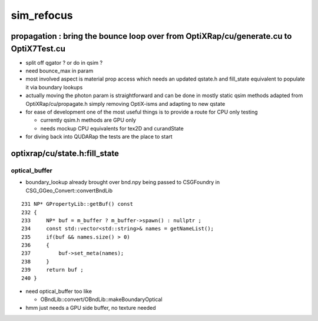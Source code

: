 sim_refocus
=============

propagation : bring the bounce loop over from OptiXRap/cu/generate.cu to OptiX7Test.cu 
-----------------------------------------------------------------------------------------

* split off qgator ? or do in qsim ?    

* need bounce_max in param 

* most involved aspect is material prop access which needs an updated qstate.h 
  and fill_state equivalent to populate it via boundary lookups 
 
* actually moving the photon param is straightforward and can be done in mostly 
  static qsim methods adapted from OptiXRap/cu/propagate.h simply removing OptiX-isms 
  and adapting to new qstate

* for ease of development one of the most useful things is to 
  provide a route for CPU only testing 

  * currently qsim.h methods are GPU only 
  * needs mockup CPU equivalents for tex2D and  curandState
 
* for diving back into QUDARap the tests are the place to start





optixrap/cu/state.h:fill_state
---------------------------------

optical_buffer
~~~~~~~~~~~~~~~~


* boundary_lookup already brought over  bnd.npy being passed to CSGFoundry in CSG_GGeo_Convert::convertBndLib

::

     231 NP* GPropertyLib::getBuf() const
     232 {
     233     NP* buf = m_buffer ? m_buffer->spawn() : nullptr ;
     234     const std::vector<std::string>& names = getNameList();
     235     if(buf && names.size() > 0)
     236     {
     237         buf->set_meta(names);
     238     }
     239     return buf ;
     240 }


* need optical_buffer too like 

  * OBndLib::convert/OBndLib::makeBoundaryOptical 

* hmm just needs a GPU side buffer, no texture needed  






